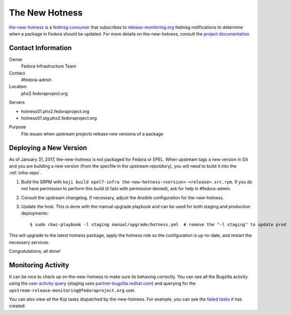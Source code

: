 .. title: The New Hotness SOP
.. slug: hotness-sop
.. date: 2017-01-31
.. taxonomy: Contributors/Infrastructure

.. _hotness-sop:

===============
The New Hotness
===============
`the-new-hotness <https://github.com/fedora-infra/the-new-hotness/>`_ is a
`fedmsg consumer <http://www.fedmsg.com/en/latest/consuming/#the-hub-consumer-approach>`_
that subscribes to `release-monitoring.org <https://release-monitoring.org/>`_ fedmsg
notifications to determine when a package in Fedora should be updated. For more details
on the-new-hotness, consult the `project documentation <http://the-new-hotness.readthedocs.io/>`_.


Contact Information
===================
Owner
	 Fedora Infrastructure Team
Contact
	 #fedora-admin
Location
    phx2.fedoraproject.org

Servers

- hotness01.phx2.fedoraproject.org
- hotness01.stg.phx2.fedoraproject.org

Purpose
	 File issues when upstream projects release new versions of a package


Deploying a New Version
=======================
As of January 31, 2017, the-new-hotness is not packaged for Fedora or EPEL. When upstream
tags a new version in Git and you are building a new version (from the specfile in the upstream
repository), you will need to build it into the :ref:`infra-repo`.

1. Build the SRPM with ``koji build epel7-infra the-new-hotness-<version>-<release>.src.rpm``. If
   you do not have permission to perform this build (it fails with permission denied), ask for help
   in #fedora-admin.

2. Consult the upstream changelog. If necessary, adjust the Ansible configuration for
   the-new-hotness.

3. Update the host. This is done with the manual upgrade playbook and can be used for both staging
   and production deployments::

   $ sudo rbac-playbook -l staging manual/upgrade/hotness.yml  # remove the "-l staging" to update prod

This will upgrade to the latest hotness package, apply the hotness role so the configuration is
up-to-date, and restart the necessary services.

Congratulations, all done!


Monitoring Activity
===================
It can be nice to check up on the-new-hotness to make sure its behaving correctly.
You can see all the Bugzilla activity using the
`user activity query <https://bugzilla.redhat.com/page.cgi?id=user_activity.html>`_ (staging uses
`partner-bugzilla.redhat.com <https://partner-bugzilla.redhat.com/page.cgi?id=user_activity.html>`_)
and querying for the ``upstream-release-monitoring@fedoraproject.org`` user.

You can also view all the Koji tasks dispatched by the-new-hotness. For example, you can see the
`failed tasks <https://koji.fedoraproject.org/koji/tasks?state=failed&owner=hotness>`_
it has created.
